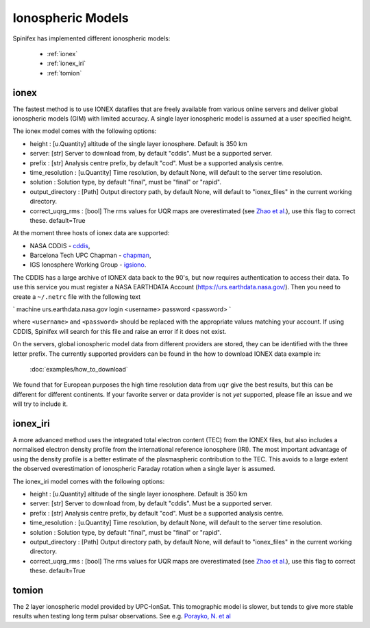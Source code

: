 ==================
Ionospheric Models
==================


Spinifex has implemented different ionospheric models:

    * :ref:`ionex`
    * :ref:`ionex_iri`
    * :ref:`tomion`

.. _ionex:

ionex
---------------------
The fastest method is to use IONEX datafiles that are freely available from various online servers
and deliver global ionospheric models (GIM) with limited accuracy. A single layer ionospheric model is assumed at a
user specified height.

The ionex model comes with the following options:

* height :  [u.Quantity] altitude of the single layer ionosphere. Default is 350 km
* server: [str] Server to download from, by default "cddis". Must be a supported server.
* prefix : [str] Analysis centre prefix, by default "cod". Must be a supported analysis centre.
* time_resolution : [u.Quantity] Time resolution, by default None, will default to the server time resolution.
* solution : Solution type, by default "final", must be "final" or "rapid".
* output_directory : [Path] Output directory path, by default None, will default to "ionex_files" in the current working directory.
* correct_uqrg_rms : [bool] The rms values for UQR maps are overestimated (see `Zhao et al. <https://link.springer.com/article/10.1007/s00190-021-01487-8>`_), use this flag to correct these. default=True

At the moment three hosts of ionex data are supported:

* NASA CDDIS - `cddis <https://cddis.nasa.gov/archive/gnss/products/ionex>`_,
* Barcelona Tech UPC Chapman - `chapman <http://chapman.upc.es/tomion/rapid>`_,
* IGS Ionosphere Working Group - `igsiono <ftp://igs-final.man.olsztyn.pl>`_.

The CDDIS has a large archive of IONEX data back to the 90's, but now requires authentication to access their data.
To use this service you must register a NASA EARTHDATA Account (https://urs.earthdata.nasa.gov/).
Then you need to create a ``~/.netrc`` file with the following text


`
machine urs.earthdata.nasa.gov login <username> password <password>
`


where ``<username>`` and ``<password>`` should be replaced with the appropriate values matching your account.
If using CDDIS, Spinifex will search for this file and raise an error if it does not exist.

On the servers, global ionospheric model data from different providers are stored, they can be identified with the
three letter prefix. The currently supported providers can be found in the how to download IONEX data example in:

 :doc:`examples/how_to_download`


We found that
for European purposes the high time resolution data from ``uqr`` give the best results, but this can be different for different
continents.
If your favorite server or data provider is not *yet* supported, please file an issue and we will try to include it.

.. _ionex_iri:

ionex_iri
---------------------
A more advanced method uses the integrated total electron content (TEC) from the IONEX files, but also includes
a normalised electron density profile from the international reference ionosphere (IRI). The most important advantage
of using the density profile
is a better estimate of the plasmaspheric contribution to the TEC. This avoids to a large extent the observed
overestimation of ionospheric Faraday rotation when a single layer is assumed.

The ionex_iri model comes with the following options:

* height :  [u.Quantity] altitude of the single layer ionosphere. Default is 350 km
* server: [str] Server to download from, by default "cddis". Must be a supported server.
* prefix : [str] Analysis centre prefix, by default "cod". Must be a supported analysis centre.
* time_resolution : [u.Quantity] Time resolution, by default None, will default to the server time resolution.
* solution : Solution type, by default "final", must be "final" or "rapid".
* output_directory : [Path] Output directory path, by default None, will default to "ionex_files" in the current working directory.
* correct_uqrg_rms : [bool] The rms values for UQR maps are overestimated (see `Zhao et al. <https://link.springer.com/article/10.1007/s00190-021-01487-8>`_), use this flag to correct these. default=True


.. _tomion:

tomion
---------------------
The 2 layer ionospheric model provided by UPC-IonSat. This tomographic model is slower, but tends to give more stable results
when testing long term pulsar observations. See e.g. `Porayko, N. et al <https://link.springer.com/article/10.1007/s00190-023-01806-1>`_
